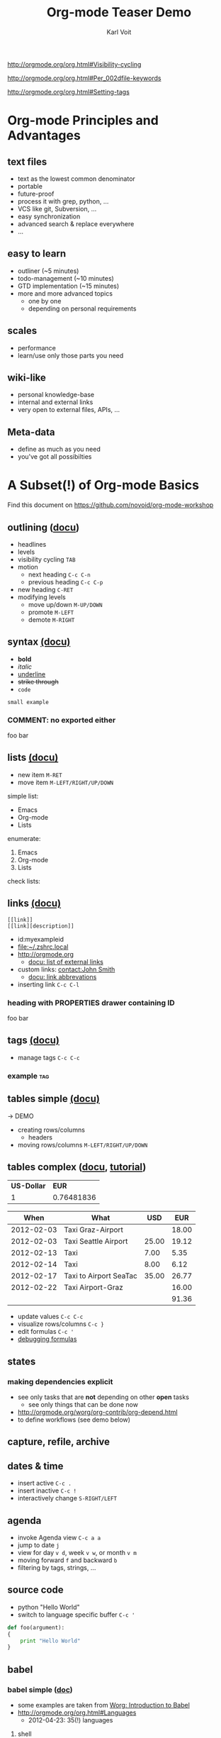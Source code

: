 # -*- coding: utf-8 -*-

#+TITLE: Org-mode Teaser Demo
#+AUTHOR: Karl Voit

#+STARTUP: hidestars

#+STARTUP: overview   (or: showall, content, showeverything)
http://orgmode.org/org.html#Visibility-cycling

#+TODO: TODO(t) NEXT(n) STARTED(s) WAITING(w@/!) SOMEDAY(S!) | DONE(d!/!) CANCELLED(c@/!)
http://orgmode.org/org.html#Per_002dfile-keywords

#+TAGS: important(i) private(p)
#+TAGS: @HOME(h) @OFFICE(o)
http://orgmode.org/org.html#Setting-tags

* Setting Up the Demo                                              :noexport:

- [ ] start key visualization tool like [[http://pabloseminario.com/projects/screenkey/][screenkey]]
- [ ] check font size
  - de/increase by ~S-Mousebutton1~
- [X] disable creation of PROPERTIES drawer containing CREATED timestamp:
  - M-: (org-expiry-deinsinuate)
  - see: Local Variables below


* Org-mode Principles and Advantages
** text files

- text as the lowest common denominator
- portable
- future-proof
- process it with grep, python, ...
- VCS like git, Subversion, ...
- easy synchronization
- advanced search & replace everywhere
- ...

** easy to learn

- outliner (~5 minutes)
- todo-management (~10 minutes)
- GTD implementation (~15 minutes)
- more and more advanced topics
  - one by one
  - depending on personal requirements

** scales

- performance
- learn/use only those parts you need

** wiki-like

- personal knowledge-base
- internal and external links
- very open to external files, APIs, ...

** Meta-data

- define as much as you need
- you've got all possibilties


* A Subset(!) of Org-mode Basics

Find this document on https://github.com/novoid/org-mode-workshop

** outlining ([[http://orgmode.org/org.html#Document-Structure][docu]])

- headlines
- levels
- visibility cycling   ~TAB~
- motion
  - next heading       ~C-c C-n~
  - previous heading   ~C-c C-p~
- new heading          ~C-RET~
- modifying levels
  - move up/down       ~M-UP/DOWN~
  - promote            ~M-LEFT~
  - demote             ~M-RIGHT~

** syntax [[http://orgmode.org/org.html#Emphasis-and-monospace][(docu)]]

- *bold*
- /italic/
- _underline_
- +strike through+
- =code=

: small example

#+COMMENT: this will never be exported

#+BEGIN_COMMENT
multi
line
comment
#+END_COMMENT

*** COMMENT: no exported either

foo bar

** lists [[http://orgmode.org/org.html#Plain-lists][(docu)]]

- new item    ~M-RET~
- move item   ~M-LEFT/RIGHT/UP/DOWN~

simple list:
- Emacs
- Org-mode
- Lists

enumerate:
1. Emacs
2. Org-mode
3. Lists

check lists:

** links [[http://orgmode.org/org.html#Hyperlinks][(docu)]]

: [[link]]
: [[link][description]]

- id:myexampleid
- [[file:~/.zshrc.local]]
- http://orgmode.org
  - [[http://orgmode.org/org.html#External-links][docu: list of external links]]
- custom links: [[contact:John%20Smith][contact:John Smith]]
  - [[http://orgmode.org/org.html#Link-abbreviations][docu: link abbrevations]]

- inserting link   ~C-c C-l~

*** heading with PROPERTIES drawer containing ID
:PROPERTIES:
:ID: myexampleid
:END:

foo bar
 
** tags [[http://orgmode.org/org.html#Tags][(docu)]]

- manage tags   ~C-c C-c~

*** example                                                           :tag:

** tables simple [[http://orgmode.org/org.html#Tables][(docu)]] 

-> DEMO

- creating rows/columns
  - headers
- moving rows/columns    ~M-LEFT/RIGHT/UP/DOWN~

** tables complex ([[http://orgmode.org/org.html#The-spreadsheet][docu]], [[http://orgmode.org/worg/org-tutorials/org-spreadsheet-intro.html][tutorial]])

#+TBLNAME: mydemo-USD-EUR-rate
| *US-Dollar* |      *EUR* |
|           1 | 0.76481836 |

|     *When* | *What*                 | *USD* | *EUR* |
|------------+------------------------+-------+-------|
| 2012-02-03 | Taxi Graz-Airport      |       | 18.00 |
| 2012-02-03 | Taxi Seattle Airport   | 25.00 | 19.12 |
| 2012-02-13 | Taxi                   |  7.00 |  5.35 |
| 2012-02-14 | Taxi                   |  8.00 |  6.12 |
| 2012-02-17 | Taxi to Airport SeaTac | 35.00 | 26.77 |
| 2012-02-22 | Taxi Airport-Graz      |       | 16.00 |
|------------+------------------------+-------+-------|
|            |                        |       | 91.36 |
#+TBLFM: @>$4=vsum(@I$4..@II$4);%.2f::@3$4=@3$3*remote(mydemo-USD-EUR-rate,@2$2);%.2f::@4$4=@4$3*remote(mydemo-USD-EUR-rate,@2$2);%.2f::@5$4=@5$3*remote(mydemo-USD-EUR-rate,@2$2);%.2f::@6$4=@6$3*remote(mydemo-USD-EUR-rate,@2$2);%.2f

- update values           ~C-c C-c~
- visualize rows/columns  ~C-c }~
- edit formulas           ~C-c '~
- [[http://orgmode.org/worg/org-tutorials/org-spreadsheet-intro.html#sec-7][debugging formulas]]

** states
*** making dependencies explicit

- see only tasks that are *not* depending on other *open* tasks
  - see only things that can be done now
- http://orgmode.org/worg/org-contrib/org-depend.html
- to define workflows (see demo below)

** capture, refile, archive
** dates & time

- insert active           ~C-c .~
- insert inactive         ~C-c !~
- interactively change    ~S-RIGHT/LEFT~

** agenda

- invoke Agenda view      ~C-c a a~
- jump to date ~j~
- view for day ~v d~, week ~v w~, or month ~v m~
- moving forward ~f~ and backward ~b~
- filtering by tags, strings, ...

** source code

- python "Hello World"
- switch to language specific buffer  ~C-c '~

#+BEGIN_SRC python
  def foo(argument):
  {
      print "Hello World"
  }
#+END_SRC

** babel

*** babel simple ([[http://orgmode.org/org.html#Working-With-Source-Code][doc]])

- some examples are taken from [[http://orgmode.org/worg/org-contrib/babel/intro.html][Worg: Introduction to Babel]]
- http://orgmode.org/org.html#Languages
  - 2012-04-23: 35(!) languages

**** shell

#+BEGIN_SRC sh
pwd
#+END_SRC

**** ruby

#+begin_src ruby
require 'date'
"This file was last evaluated on #{Date.today}"
#+end_src

**** python

#+BEGIN_SRC python 
return 42 + 7
#+END_SRC

**** ditaa

#+begin_src ditaa :file blue.png :cmdline -r
+---------+
| cBLU    |
|         |
|    +----+
|    |cPNK|
|    |    |
+----+----+
#+end_src


*** babel advanced

**** session with shell and R

#+name: directories
#+begin_src sh :results replace
  cd ~/archive/events_memories && du -sc * |grep -v total
#+end_src


Using result set "directories" from above as "dirs" in R below:

#+name: directory-pie-chart(dirs = directories)
#+begin_src R :session R-pie-example :file ./dirs.png
  pie(dirs[,1], labels = dirs[,2])
#+end_src

** export formats ([[http://orgmode.org/org.html#Exporting][docu]])

- ASCII/Latin-1/UTF-8 export
- HTML
- LaTeX
- PDF
- DocBook
- OpenDocument Text
- TaskJuggler
- Freemind
- XOXO
- iCalendar

** Mobile-org ([[http://orgmode.org/org.html#MobileOrg][docu]])

- great [[http://mobileorg.ncogni.to/][iOS app]]
  - no iOS on my side
- "advanced-beta" of [[http://wiki.github.com/matburt/mobileorg-android/][Android app]]

** customizations

- per configuration
- per file
- per heading

** where to find documentation

- http://orgmode.org
- Documentation: http://orgmode.org/org.html
- much much [[http://orgmode.org/org-mode-documentation.html][more]]
- great [[http://orgmode.org/org-mode-support.html][community]], active [[http://lists.gnu.org/mailman/listinfo/emacs-orgmode][mailinglist]] ([[http://news.gmane.org/gmane.emacs.orgmode][gmane]])
- this document: https://github.com/novoid/org-mode-workshop


* Org-mode Applied

- everybody has *different requirements*
- *Org-mode as a Lego toolbox* to build customized solutions
- these are *my personal* solutions

** contacts

- contacts forming a hierarchy which reflects their relations
- person-specific tasks, events, ... done right
  - mixture of things related to person
- meta-persons like "parents" or "Simpsons Family"

- sparse trees

** references

- [[file:~/share/all/org-mode/references.org][My Reference-Management]]
- adding a reference (from bibtex file)
  - tagging
  - link to PDF
- integrated annotated PDF files

** workflows

- example: gdipruef at id:teaser-tests

** memacs

- What happened on <2008-09-15 Mon>?
- Documentation and Source: https://github.com/novoid/Memacs



* Other Demo Sources

- http://orgmode.org/orgcard.txt
- https://github.com/vxc/org-mode-ws
- http://pascal.iiit.ac.in/~itws2/
  - http://pascal.iiit.ac.in/~itws2/topics/org-mode/test.org.txt
- http://dto.github.com/notebook/orgtutorial.html
- [[http://orgmode.org/worg/org-tutorials/org-beamer/tutorial.html][Writing Beamer presentations in org-mode]]
- http://www.suenkler.info/emacs-orgmode.html


* still missing topics
** TODO Column view ([[http://orgmode.org/org.html#Column-view][docu]])

** clocking [[http://orgmode.org/org.html#Clocking-work-time][(docu]])


* Test                                                             :noexport:
:PROPERTIES:
:ID: teaser-tests
:END:

gdipruef

* Local Variables                                                  :noexport:
# Local Variables:
# eval: (org-expiry-deinsinuate)
# End:
